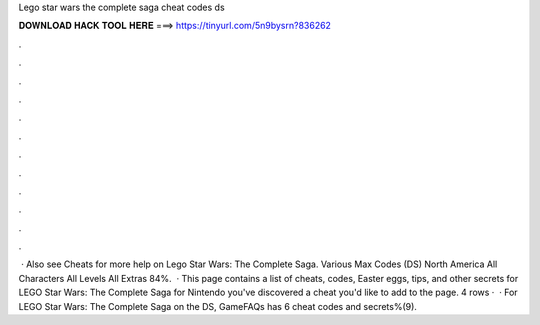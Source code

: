Lego star wars the complete saga cheat codes ds

𝐃𝐎𝐖𝐍𝐋𝐎𝐀𝐃 𝐇𝐀𝐂𝐊 𝐓𝐎𝐎𝐋 𝐇𝐄𝐑𝐄 ===> https://tinyurl.com/5n9bysrn?836262

.

.

.

.

.

.

.

.

.

.

.

.

 · Also see Cheats for more help on Lego Star Wars: The Complete Saga. Various Max Codes (DS) North America All Characters All Levels All Extras 84%.  · This page contains a list of cheats, codes, Easter eggs, tips, and other secrets for LEGO Star Wars: The Complete Saga for Nintendo  you've discovered a cheat you'd like to add to the page. 4 rows ·  · For LEGO Star Wars: The Complete Saga on the DS, GameFAQs has 6 cheat codes and secrets%(9).